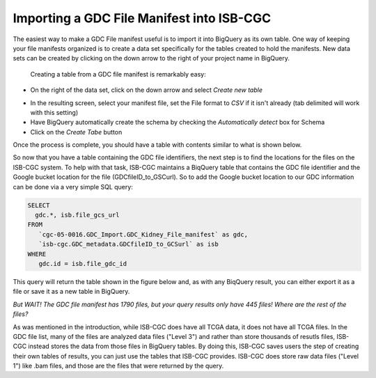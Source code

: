 Importing a GDC File Manifest into ISB-CGC
===========================================
  
The easiest way to make a GDC File manifest useful is to import it into BigQuery as its own table.  One way of keeping your file manifests organized is to create a data set specifically for the tables created to hold the manifests.  New data sets can be created by clicking on the down arrow to the right of your project name in BigQuery.
  
 Creating a table from a GDC file manifest is remarkably easy:
 
* On the right of the data set, click on the down arrow and select *Create new table*
   
.. image:: CreateTable1.png
   
* In the resulting screen, select your manifest file, set the File format to *CSV* if it isn't already (tab delimited will work with this setting)
* Have BigQuery automatically create the schema by checking the *Automatically detect* box for Schema
* Click on the *Create Tabe* button
   
.. image:: BQ-CreateFileManifestTable.png
   
Once the process is complete, you should have a table with contents similar to what is shown below.

.. image:: BQ-FileManifestTable.png

So now that you have a table containing the GDC file identifiers, the next step is to find the locations for the files on the ISB-CGC system.  To help with that task, ISB-CGC maintains a BiqQuery table that contains the GDC file identifier and the Google bucket location for the file (GDCfileID_to_GSCurl).  So to add the Google bucket location to our GDC information can be done via a very simple SQL query:

.. code-block:: sql

        SELECT
          gdc.*, isb.file_gcs_url
        FROM
           `cgc-05-0016.GDC_Import.GDC_Kidney_File_manifest` as gdc,
           `isb-cgc.GDC_metadata.GDCfileID_to_GCSurl` as isb
        WHERE
           gdc.id = isb.file_gdc_id 


This query will return the table shown in the figure below and, as with any BiqQuery result, you can either export it as a file or save it as a new table in BigQuery.

.. image:: BQ-UpdatedFileManifest.png

*But WAIT!  The GDC file manifest has 1790 files, but your query results only have 445 files! Where are the rest of the files?*

As was mentioned in the introduction, while ISB-CGC does have all TCGA data, it does not have all TCGA files.  In the GDC file list, many of the files are analyzed data files ("Level 3") and rather than store thousands of resutls files, ISB-CGC instead stores the data from those files in BigQuery tables.  By doing this, ISB-CGC saves users the step of creating their own tables of results, you can just use the tables that ISB-CGC provides.  ISB-CGC does store raw data files ("Level 1") like .bam files, and those are the files that were returned by the query.
